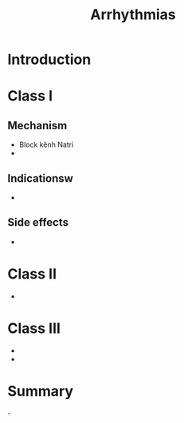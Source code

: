 :PROPERTIES:
:ID:       11be0ff6-e795-4ff2-82ea-f2c5d0c965e2
:END:
#+title: Arrhythmias

* Introduction
* Class I
** Mechanism
   - Block kênh Natri
   - [[./img/Arrhythmias/Class_I_drugs.jpg]]
** Indicationsw
   - [[./img/Arrhythmias/Class_I_indications.jpg]]
** Side effects
   - [[./img/Arrhythmias/Class_I_side_effects.jpg]]
* Class II
  - [[./img/Arrhythmias/beta_blockers.jpg]]
* Class III
  - [[./img/Arrhythmias/Class_III_drugs.jpg]]
  - [[./img/Arrhythmias/Use_dependence_and_reverse.jpg]]
* Summary
  -[[./img/Arrhythmias/Drugs_summary.jpg]]
